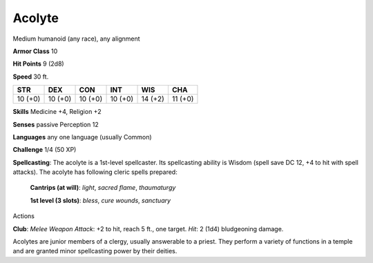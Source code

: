 
.. _srd:acolyte:

Acolyte
-------

Medium humanoid (any race), any alignment

**Armor Class** 10

**Hit Points** 9 (2d8)

**Speed** 30 ft.

+-----------+-----------+-----------+-----------+-----------+-----------+
| STR       | DEX       | CON       | INT       | WIS       | CHA       |
+===========+===========+===========+===========+===========+===========+
| 10 (+0)   | 10 (+0)   | 10 (+0)   | 10 (+0)   | 14 (+2)   | 11 (+0)   |
+-----------+-----------+-----------+-----------+-----------+-----------+

**Skills** Medicine +4, Religion +2

**Senses** passive Perception 12

**Languages** any one language (usually Common)

**Challenge** 1/4 (50 XP)

**Spellcasting**: The acolyte is a 1st-level spellcaster. Its
spellcasting ability is Wisdom (spell save DC 12, +4 to hit with spell
attacks). The acolyte has following cleric spells prepared:

    **Cantrips (at will)**: *light*, *sacred flame*, *thaumaturgy*

    **1st level (3 slots)**: *bless*, *cure wounds*, *sanctuary*

Actions

**Club**: *Melee Weapon Attack*: +2 to hit, reach 5 ft., one target.
*Hit*: 2 (1d4) bludgeoning damage.

Acolytes are junior members of a clergy, usually answerable to a priest.
They perform a variety of functions in a temple and are granted minor
spellcasting power by their deities.
